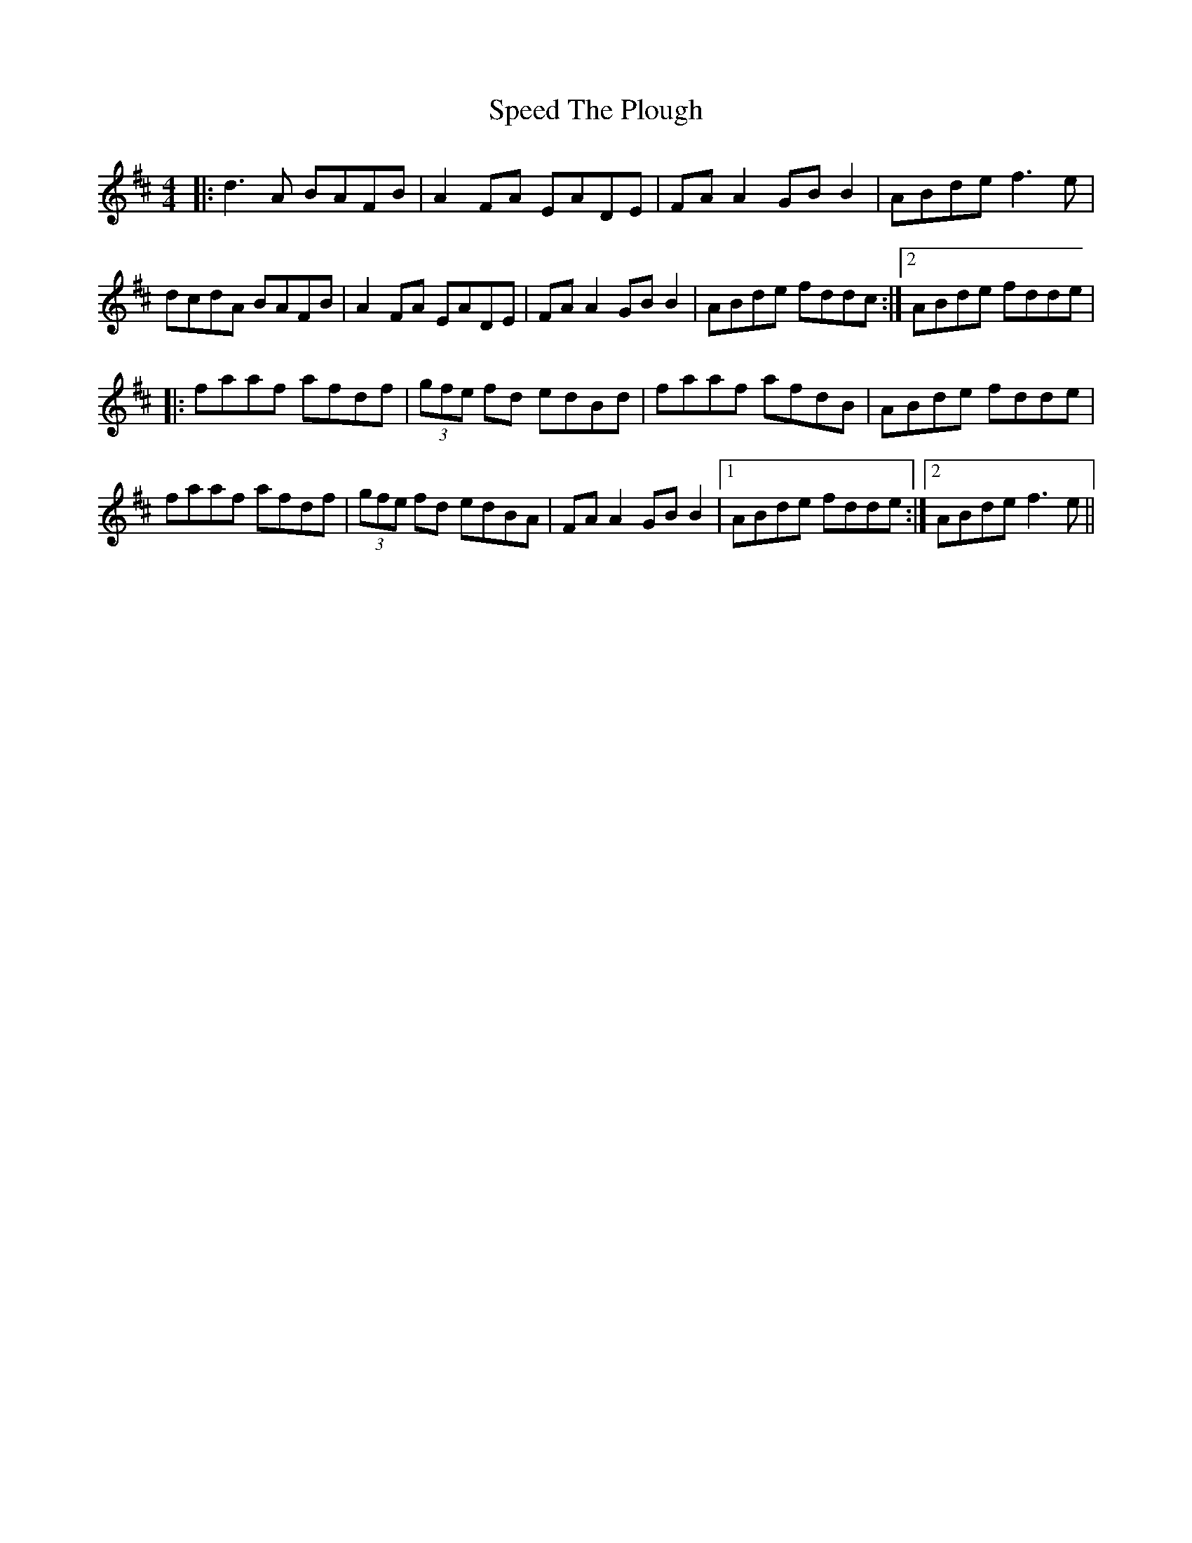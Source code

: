X: 5
T: Speed The Plough
Z: JACKB
S: https://thesession.org/tunes/901#setting25440
R: reel
M: 4/4
L: 1/8
K: Dmaj
|:d3A BAFB|A2 FA EADE|FA A2 GB B2|ABde f3e|
dcdA BAFB|A2 FA EADE|FA A2 GB B2| 1ABde fddc:|2ABde fdde|
|:faaf afdf|(3gfe fd edBd|faaf afdB|ABde fdde|
faaf afdf|(3gfe fd edBA|FA A2 GB B2|1ABde fdde:|2ABde f3e||
